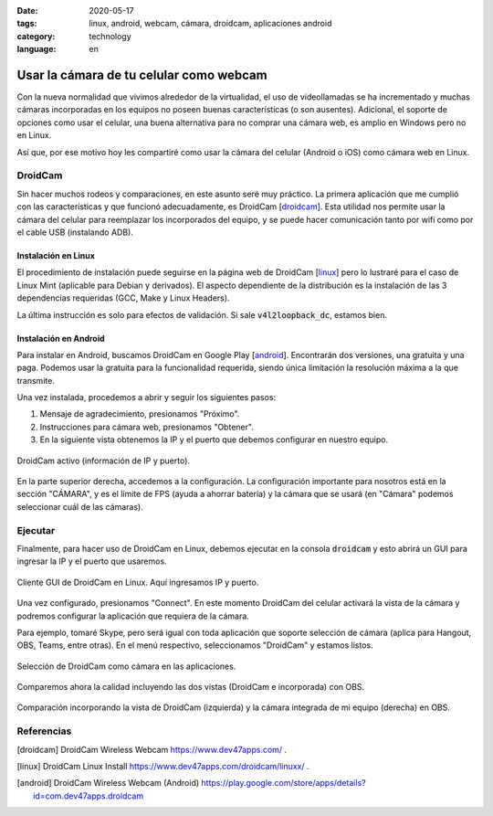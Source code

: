 :date: 2020-05-17
:tags: linux, android, webcam, cámara, droidcam, aplicaciones android
:category: technology
:language: en

Usar la cámara de tu celular como webcam
========================================

Con la nueva normalidad que vivimos alrededor de la virtualidad, el uso de
videollamadas se ha incrementado y muchas cámaras incorporadas en los
equipos no poseen buenas características (o son ausentes). Adicional, el
soporte de opciones como usar el celular, una buena alternativa para no
comprar una cámara web, es amplio en Windows pero no en Linux.

Así que, por ese motivo hoy les compartiré como usar la cámara del celular
(Android o iOS) como cámara web en Linux.

DroidCam
--------

Sin hacer muchos rodeos y comparaciones, en este asunto seré muy práctico.
La primera aplicación que me cumplió con las características y que
funcionó adecuadamente, es DroidCam [droidcam_]. Esta utilidad nos permite
usar la cámara del celular para reemplazar los incorporados del equipo, y
se puede hacer comunicación tanto por wifi como por el cable USB
(instalando ADB).

Instalación en Linux
~~~~~~~~~~~~~~~~~~~~

El procedimiento de instalación puede seguirse en la página web de
DroidCam [linux_] pero lo lustraré para el caso de Linux Mint
(aplicable para Debian y derivados). El aspecto dependiente de la
distribución es la instalación de las 3 dependencias requeridas (GCC, Make
y Linux Headers).

.. raw:: html

    <pre><font color="#8AE234"><b>cosmoscalibur@edliviano</b></font>:<font color="#729FCF"><b>/tmp</b></font>$  wget https://files.dev47apps.net/linux/droidcam_latest.zip
    --2020-05-12 19:03:30--  https://files.dev47apps.net/linux/droidcam_latest.zip
    Resolving files.dev47apps.net (files.dev47apps.net)... 104.28.5.185, 104.28.4.185, 2606:4700:3037::681c:4b9, ...
    Connecting to files.dev47apps.net (files.dev47apps.net)|104.28.5.185|:443... connected.
    HTTP request sent, awaiting response... 200 OK
    Length: 933306 (911K) [application/zip]
    Saving to: ‘droidcam_latest.zip’
    droidcam_latest.zip 100%[===================&gt;] 911,43K  2,45MB/s    in 0,4s
    2020-05-12 19:03:30 (2,45 MB/s) - ‘droidcam_latest.zip’ saved [933306/933306]
    <font color="#8AE234"><b>cosmoscalibur@edliviano</b></font>:<font color="#729FCF"><b>/tmp</b></font>$  echo &quot;5ff0e772a76befba4e37e03101b611d7 droidcam_latest.zip&quot; | md5sum -c --
    droidcam_latest.zip: OK
    <font color="#8AE234"><b>cosmoscalibur@edliviano</b></font>:<font color="#729FCF"><b>~/tmp</b></font>$ sudo apt install -y gcc make linux-headers-`uname -r`
    Reading package lists... Done
    Building dependency tree
    Reading state information... Done
    make is already the newest version (4.1-9.1ubuntu1).
    gcc is already the newest version (4:7.4.0-1ubuntu2.3).
    linux-headers-5.3.0-51-generic is already the newest version (5.3.0-51.44~18.04.2).
    <font color="#8AE234"><b>cosmoscalibur@edliviano</b></font>:<font color="#729FCF"><b>/tmp</b></font>$  unzip droidcam_latest.zip -d droidcam &amp;&amp; cd droidcam
    Archive:  droidcam_latest.zip
      inflating: droidcam/LICENCE
      inflating: droidcam/Makefile
      inflating: droidcam/README.md
      inflating: droidcam/droidcam
      inflating: droidcam/droidcam-cli
      inflating: droidcam/install
      creating: droidcam/src/
      inflating: droidcam/uninstall
      creating: droidcam/v4l2loopback/
      inflating: droidcam/v4l2loopback/v4l2loopback-dc.c
      inflating: droidcam/v4l2loopback/Makefile
      inflating: droidcam/v4l2loopback/test-mmap.c
      inflating: droidcam/v4l2loopback/test.c
    <font color="#8AE234"><b>cosmoscalibur@edliviano</b></font>:<font color="#729FCF"><b>/tmp/droidcam</b></font>$  sudo ./install
    [sudo] password for cosmoscalibur:
    Webcam parameters: &apos;640&apos; and &apos;480&apos;
    Building v4l2loopback-dc.ko
    make: Entering directory &apos;/tmp/droidcam/v4l2loopback&apos;
    make -C /lib/modules/`uname -r`/build M=`pwd`
    make[1]: Entering directory &apos;/usr/src/linux-headers-5.3.0-51-generic&apos;
      CC [M]  /tmp/droidcam/v4l2loopback/v4l2loopback-dc.o
      Building modules, stage 2.
      MODPOST 1 modules
      CC      /tmp/droidcam/v4l2loopback/v4l2loopback-dc.mod.o
      LD [M]  /tmp/droidcam/v4l2loopback/v4l2loopback-dc.ko
    make[1]: Leaving directory &apos;/usr/src/linux-headers-5.3.0-51-generic&apos;
    make: Leaving directory &apos;/tmp/droidcam/v4l2loopback&apos;
    Moving driver and executable to system folders
    + cp v4l2loopback/v4l2loopback-dc.ko /lib/modules/5.3.0-51-generic/kernel/drivers/media/video/
    + cp droidcam /usr/bin/
    + cp droidcam-cli /usr/bin/
    + set +x
    Registering webcam device
    Running depmod
    make: Entering directory &apos;/tmp/droidcam/v4l2loopback&apos;
    make -C /lib/modules/`uname -r`/build M=`pwd` clean
    make[1]: Entering directory &apos;/usr/src/linux-headers-5.3.0-51-generic&apos;
      CLEAN   /tmp/droidcam/v4l2loopback/Module.symvers
    make[1]: Leaving directory &apos;/usr/src/linux-headers-5.3.0-51-generic&apos;
    make: Leaving directory &apos;/tmp/droidcam/v4l2loopback&apos;
    Adding uninstall script
    Adding driver to /etc/modules
    Done
    <font color="#8AE234"><b>cosmoscalibur@edliviano</b></font>:<font color="#729FCF"><b>/tmp/droidcam</b></font>$ lsmod | grep v4l2loopback_dc
    <font color="#EF2929"><b>v4l2loopback_dc</b></font>        24576  0
    videodev              208896  5 v4l2_common,videobuf2_v4l2,<font color="#EF2929"><b>v4l2loopback_dc</b></font>,uvcvideo,videobuf2_common
    </pre>

La última instrucción es solo para efectos de validación. Si sale
:code:`v4l2loopback_dc`, estamos bien.

Instalación en Android
~~~~~~~~~~~~~~~~~~~~~~

Para instalar en Android, buscamos DroidCam en Google Play [android_].
Encontrarán dos versiones, una gratuita y una paga. Podemos usar la
gratuita para la funcionalidad requerida, siendo única limitación la
resolución máxima a la que transmite.

Una vez instalada, procedemos a abrir y seguir los siguientes pasos:

1. Mensaje de agradecimiento, presionamos "Próximo".
2. Instrucciones para cámara web, presionamos "Obtener".
3. En la siguiente vista obtenemos la IP y el puerto que debemos
   configurar en nuestro equipo.

.. figure:: /images/usar-la-camara-de-tu-celular-como-webcam/droidcam-activo-ip-puerto.jpg
   :align: center
   :width: 300px
   :alt: DroidCam activo (información de IP y puerto).

   DroidCam activo (información de IP y puerto).

En la parte superior derecha, accedemos a la configuración. La
configuración importante para nosotros está en la sección "CÁMARA", y es
el límite de FPS (ayuda a ahorrar batería) y la cámara que se usará (en
"Cámara" podemos seleccionar cuál de las cámaras).

Ejecutar
--------

Finalmente, para hacer uso de DroidCam en Linux, debemos ejecutar en la
consola :code:`droidcam` y esto abrirá un GUI para ingresar la IP y el
puerto que usaremos.

.. raw:: html

    <pre><font color="#8AE234"><b>cosmoscalibur@edliviano</b></font>:<font color="#729FCF"><b>/tmp/droidcam</b></font>$ droidcam
    Device: USB2.0 VGA UVC WebCam: USB2.0 V
    Device: USB2.0 VGA UVC WebCam: USB2.0 V
    Device: Droidcam
    Found driver: /dev/video2 (fd:7)
    connecting to 192.168.1.2:4747
    </pre>

.. figure:: /images/usar-la-camara-de-tu-celular-como-webcam/droidcam-linux-gui.png
   :align: center
   :width: 400px
   :alt: Cliente GUI de DroidCam en Linux.

   Cliente GUI de DroidCam en Linux. Aquí ingresamos IP y puerto.

Una vez configurado, presionamos "Connect". En este momento DroidCam del
celular activará la vista de la cámara y podremos configurar la aplicación
que requiera de la cámara.

Para ejemplo, tomaré Skype, pero será igual con toda aplicación que
soporte selección de cámara (aplica para Hangout, OBS, Teams, entre otras).
En el menú respectivo, seleccionamos "DroidCam" y estamos listos.

.. figure:: /images/usar-la-camara-de-tu-celular-como-webcam/droidcam-seleccion-skype.jpg
   :align: center
   :width: 400px
   :alt: Selección de DroidCam como cámara en Skype.

   Selección de DroidCam como cámara en las aplicaciones.

Comparemos ahora la calidad incluyendo las dos vistas (DroidCam e
incorporada) con OBS.

.. figure:: /images/usar-la-camara-de-tu-celular-como-webcam/droidcam-vs-integrada.png
   :align: center
   :width: 600px
   :alt: Comparación de cámara DroidCam y cámara integrada.

   Comparación incorporando la vista de DroidCam (izquierda) y la cámara integrada de mi equipo (derecha) en OBS.

Referencias
-----------

.. [droidcam] DroidCam Wireless Webcam https://www.dev47apps.com/ .
.. [linux] DroidCam Linux Install https://www.dev47apps.com/droidcam/linuxx/ .
.. [android] DroidCam Wireless Webcam (Android) https://play.google.com/store/apps/details?id=com.dev47apps.droidcam
